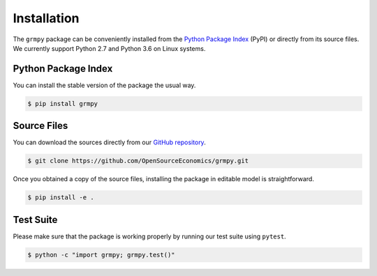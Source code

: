Installation
============

The ``grmpy`` package can be conveniently installed from the `Python Package Index <https://pypi.python.org/pypi>`_ (PyPI) or directly from its source files. We currently support Python 2.7 and Python 3.6 on Linux systems.

Python Package Index
--------------------

You can install the stable version of the package the usual way.

.. code-block:: bash

   $ pip install grmpy

Source Files
------------

You can download the sources directly from our `GitHub repository <https://github.com/OpenSourceEconomics/grmpy.git>`_.

.. code-block:: bash

   $ git clone https://github.com/OpenSourceEconomics/grmpy.git

Once you obtained a copy of the source files, installing the package in editable model is straightforward.

.. code-block:: bash

   $ pip install -e .

Test Suite
----------

Please make sure that the package is working properly by running our test suite using ``pytest``.

.. code-block:: bash

  $ python -c "import grmpy; grmpy.test()"
